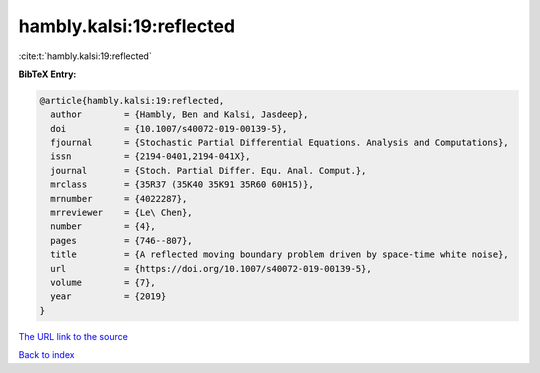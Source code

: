 hambly.kalsi:19:reflected
=========================

:cite:t:`hambly.kalsi:19:reflected`

**BibTeX Entry:**

.. code-block:: bibtex

   @article{hambly.kalsi:19:reflected,
     author        = {Hambly, Ben and Kalsi, Jasdeep},
     doi           = {10.1007/s40072-019-00139-5},
     fjournal      = {Stochastic Partial Differential Equations. Analysis and Computations},
     issn          = {2194-0401,2194-041X},
     journal       = {Stoch. Partial Differ. Equ. Anal. Comput.},
     mrclass       = {35R37 (35K40 35K91 35R60 60H15)},
     mrnumber      = {4022287},
     mrreviewer    = {Le\ Chen},
     number        = {4},
     pages         = {746--807},
     title         = {A reflected moving boundary problem driven by space-time white noise},
     url           = {https://doi.org/10.1007/s40072-019-00139-5},
     volume        = {7},
     year          = {2019}
   }

`The URL link to the source <https://doi.org/10.1007/s40072-019-00139-5>`__


`Back to index <../By-Cite-Keys.html>`__
